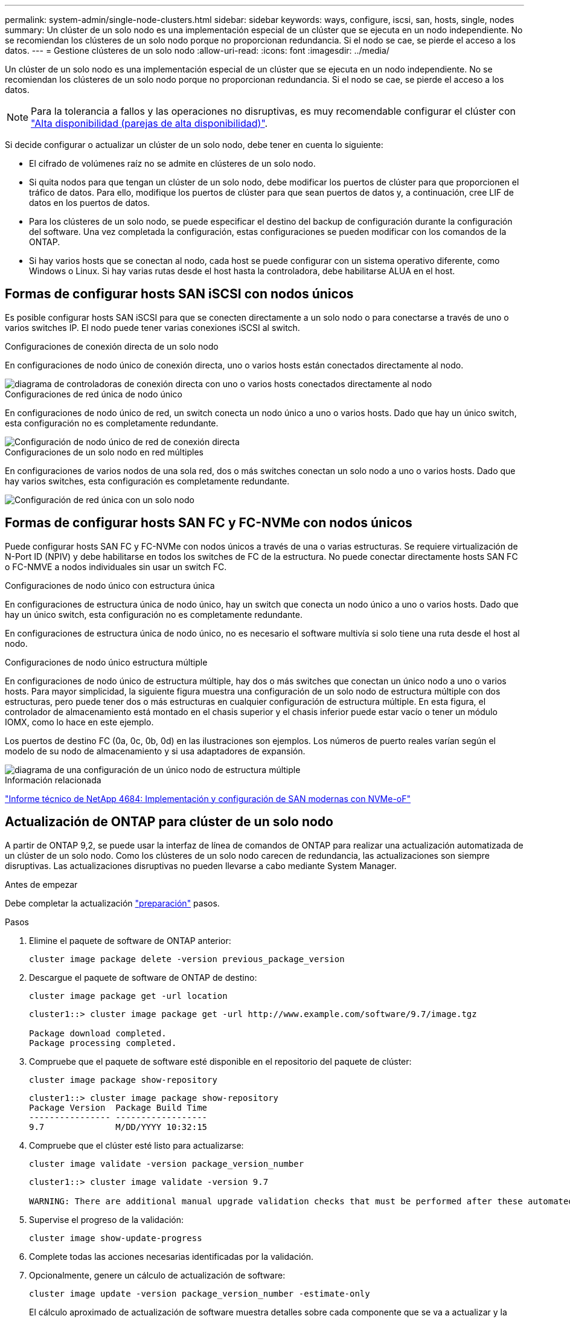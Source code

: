 ---
permalink: system-admin/single-node-clusters.html 
sidebar: sidebar 
keywords: ways, configure, iscsi, san, hosts, single, nodes 
summary: Un clúster de un solo nodo es una implementación especial de un clúster que se ejecuta en un nodo independiente.  No se recomiendan los clústeres de un solo nodo porque no proporcionan redundancia.  Si el nodo se cae, se pierde el acceso a los datos. 
---
= Gestione clústeres de un solo nodo
:allow-uri-read: 
:icons: font
:imagesdir: ../media/


[role="lead"]
Un clúster de un solo nodo es una implementación especial de un clúster que se ejecuta en un nodo independiente.  No se recomiendan los clústeres de un solo nodo porque no proporcionan redundancia.  Si el nodo se cae, se pierde el acceso a los datos.

[NOTE]
====
Para la tolerancia a fallos y las operaciones no disruptivas, es muy recomendable configurar el clúster con link:../concepts/high-availability-pairs-concept.html["Alta disponibilidad (parejas de alta disponibilidad)"].

====
Si decide configurar o actualizar un clúster de un solo nodo, debe tener en cuenta lo siguiente:

* El cifrado de volúmenes raíz no se admite en clústeres de un solo nodo.
* Si quita nodos para que tengan un clúster de un solo nodo, debe modificar los puertos de clúster para que proporcionen el tráfico de datos. Para ello, modifique los puertos de clúster para que sean puertos de datos y, a continuación, cree LIF de datos en los puertos de datos.
* Para los clústeres de un solo nodo, se puede especificar el destino del backup de configuración durante la configuración del software. Una vez completada la configuración, estas configuraciones se pueden modificar con los comandos de la ONTAP.
* Si hay varios hosts que se conectan al nodo, cada host se puede configurar con un sistema operativo diferente, como Windows o Linux. Si hay varias rutas desde el host hasta la controladora, debe habilitarse ALUA en el host.




== Formas de configurar hosts SAN iSCSI con nodos únicos

Es posible configurar hosts SAN iSCSI para que se conecten directamente a un solo nodo o para conectarse a través de uno o varios switches IP. El nodo puede tener varias conexiones iSCSI al switch.

.Configuraciones de conexión directa de un solo nodo
En configuraciones de nodo único de conexión directa, uno o varios hosts están conectados directamente al nodo.

image::../media/scrn_en_drw_fc-302020-direct-sing-on.png[diagrama de controladoras de conexión directa con uno o varios hosts conectados directamente al nodo]

.Configuraciones de red única de nodo único
En configuraciones de nodo único de red, un switch conecta un nodo único a uno o varios hosts. Dado que hay un único switch, esta configuración no es completamente redundante.

image::../media/r-oc-set-iscsi-singlenetwork-singlenode.png[Configuración de nodo único de red de conexión directa]

.Configuraciones de un solo nodo en red múltiples
En configuraciones de varios nodos de una sola red, dos o más switches conectan un solo nodo a uno o varios hosts. Dado que hay varios switches, esta configuración es completamente redundante.

image::../media/scrn-en-drw-iscsi-multinw-singlen.png[Configuración de red única con un solo nodo]



== Formas de configurar hosts SAN FC y FC-NVMe con nodos únicos

Puede configurar hosts SAN FC y FC-NVMe con nodos únicos a través de una o varias estructuras. Se requiere virtualización de N-Port ID (NPIV) y debe habilitarse en todos los switches de FC de la estructura. No puede conectar directamente hosts SAN FC o FC-NMVE a nodos individuales sin usar un switch FC.

.Configuraciones de nodo único con estructura única
En configuraciones de estructura única de nodo único, hay un switch que conecta un nodo único a uno o varios hosts. Dado que hay un único switch, esta configuración no es completamente redundante.

En configuraciones de estructura única de nodo único, no es necesario el software multivía si solo tiene una ruta desde el host al nodo.

.Configuraciones de nodo único estructura múltiple
En configuraciones de nodo único de estructura múltiple, hay dos o más switches que conectan un único nodo a uno o varios hosts. Para mayor simplicidad, la siguiente figura muestra una configuración de un solo nodo de estructura múltiple con dos estructuras, pero puede tener dos o más estructuras en cualquier configuración de estructura múltiple. En esta figura, el controlador de almacenamiento está montado en el chasis superior y el chasis inferior puede estar vacío o tener un módulo IOMX, como lo hace en este ejemplo.

Los puertos de destino FC (0a, 0c, 0b, 0d) en las ilustraciones son ejemplos. Los números de puerto reales varían según el modelo de su nodo de almacenamiento y si usa adaptadores de expansión.

image::../media/scrn_en_drw_fc-62xx-multi-singlecontroller.png[diagrama de una configuración de un único nodo de estructura múltiple]

.Información relacionada
http://www.netapp.com/us/media/tr-4684.pdf["Informe técnico de NetApp 4684: Implementación y configuración de SAN modernas con NVMe-oF"^]



== Actualización de ONTAP para clúster de un solo nodo

A partir de ONTAP 9,2, se puede usar la interfaz de línea de comandos de ONTAP para realizar una actualización automatizada de un clúster de un solo nodo. Como los clústeres de un solo nodo carecen de redundancia, las actualizaciones son siempre disruptivas. Las actualizaciones disruptivas no pueden llevarse a cabo mediante System Manager.

.Antes de empezar
Debe completar la actualización link:../upgrade/prepare.html["preparación"] pasos.

.Pasos
. Elimine el paquete de software de ONTAP anterior:
+
[source, cli]
----
cluster image package delete -version previous_package_version
----
. Descargue el paquete de software de ONTAP de destino:
+
[source, cli]
----
cluster image package get -url location
----
+
[listing]
----
cluster1::> cluster image package get -url http://www.example.com/software/9.7/image.tgz

Package download completed.
Package processing completed.
----
. Compruebe que el paquete de software esté disponible en el repositorio del paquete de clúster:
+
[source, cli]
----
cluster image package show-repository
----
+
[listing]
----
cluster1::> cluster image package show-repository
Package Version  Package Build Time
---------------- ------------------
9.7              M/DD/YYYY 10:32:15
----
. Compruebe que el clúster esté listo para actualizarse:
+
[source, cli]
----
cluster image validate -version package_version_number
----
+
[listing]
----
cluster1::> cluster image validate -version 9.7

WARNING: There are additional manual upgrade validation checks that must be performed after these automated validation checks have completed...
----
. Supervise el progreso de la validación:
+
[source, cli]
----
cluster image show-update-progress
----
. Complete todas las acciones necesarias identificadas por la validación.
. Opcionalmente, genere un cálculo de actualización de software:
+
[source, cli]
----
cluster image update -version package_version_number -estimate-only
----
+
El cálculo aproximado de actualización de software muestra detalles sobre cada componente que se va a actualizar y la duración estimada de la actualización.

. Realice la actualización de software:
+
[source, cli]
----
cluster image update -version package_version_number
----
+

NOTE: Si se encuentra un problema, la actualización se detiene y le solicita que realice una acción correctiva. Puede utilizar el comando cluster image show-update-progress para ver detalles sobre cualquier problema y el progreso de la actualización. Una vez que corrija el problema, puede reanudar la actualización mediante el comando cluster image resume-update.

. Muestre el progreso de la actualización del clúster:
+
[source, cli]
----
cluster image show-update-progress
----
+
El nodo se reinicia como parte de la actualización y no se puede acceder a él mientras se reinicia.

. Activar una notificación:
+
[source, cli]
----
autosupport invoke -node * -type all -message "Finishing_Upgrade"
----
+
Si el clúster no está configurado para enviar mensajes, se guardará localmente una copia de la notificación.



